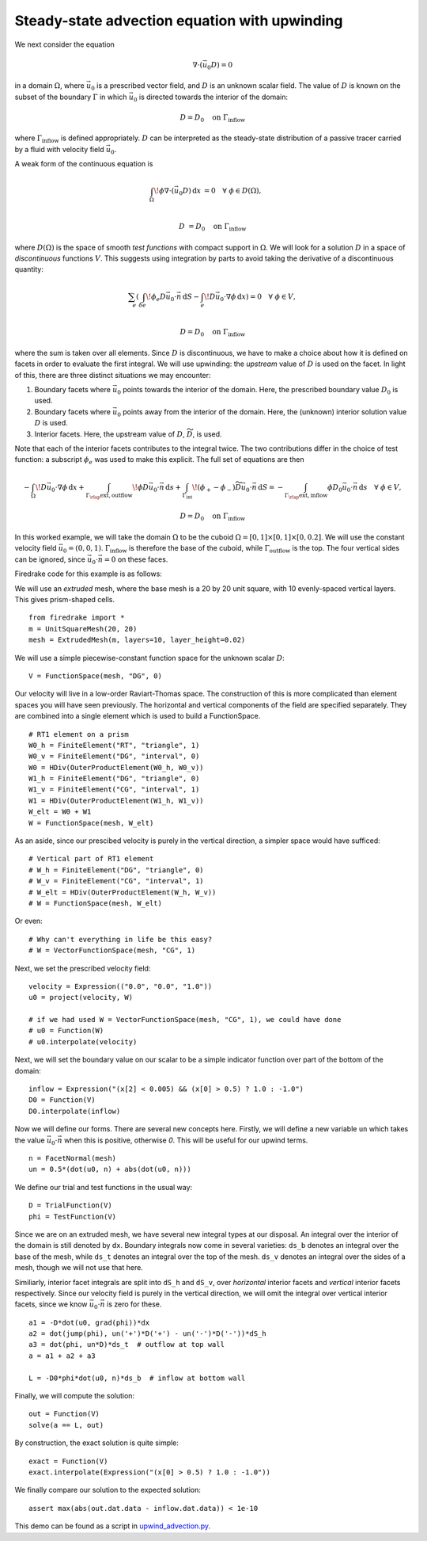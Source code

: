 Steady-state advection equation with upwinding
==============================================

We next consider the equation

.. math::

   \nabla\cdot(\vec{u_0}D) = 0

in a domain :math:`\Omega`, where :math:`\vec{u_0}` is a prescribed vector
field, and :math:`D` is an unknown scalar field. The value of :math:`D` is known
on the subset of the boundary :math:`\Gamma` in which :math:`\vec{u_0}` is
directed towards the interior of the domain:

.. math::

  D = D_0 \quad \mathrm{on} \ \Gamma_\mathrm{inflow}

where :math:`\Gamma_\mathrm{inflow}` is defined appropriately. :math:`D` can
be interpreted as the steady-state distribution of a passive tracer carried by a
fluid with velocity field :math:`\vec{u_0}`.

A weak form of the continuous equation is

.. math::

   \int_\Omega \! \phi \nabla \cdot (\vec{u_0} D) \, \mathrm{d} x &= 0 \quad
   \forall \ \phi \in D(\Omega), \\
   
   D &= D_0 \quad \mathrm{on} \ \Gamma_\mathrm{inflow}

where :math:`D(\Omega)` is the space of smooth *test functions* with compact
support in :math:`\Omega`. We will look for a solution :math:`D` in a space of
*discontinuous* functions :math:`V`. This suggests using integration by parts to
avoid taking the derivative of a discontinuous quantity:

.. math::

   \sum_e \left( \int_{\delta e} \! \phi_e D \vec{u_0} \cdot \vec{n} \, 
   \mathrm{d} S - \int_e \! D \vec{u_0} \cdot \nabla \phi \, \mathrm{d} x \right) = 0
   \quad \forall \ \phi \in V, \\
   
   D = D_0 \quad \mathrm{on} \ \Gamma_\mathrm{inflow}

where the sum is taken over all elements. Since :math:`D` is discontinuous, we
have to make a choice about how it is defined on facets in order to evaluate
the first integral. We will use upwinding: the *upstream* value of :math:`D` is
used on the facet. In light of this, there are three distinct situations we may
encounter:

1. Boundary facets where :math:`\vec{u_0}` points towards the interior of the
   domain. Here, the prescribed boundary value :math:`D_0` is used.
2. Boundary facets where :math:`\vec{u_0}` points away from the interior of the
   domain. Here, the (unknown) interior solution value :math:`D` is used.
3. Interior facets. Here, the upstream value of :math:`D`,
   :math:`\widetilde{D}`, is used.

Note that each of the interior facets contributes to the integral twice. The two
contributions differ in the choice of test function: a subscript :math:`\phi_e`
was used to make this explicit. The full set of equations are then

.. math::

   -\int_\Omega \! D \vec{u_0} \cdot \nabla \phi \, \mathrm{d} x 
   + \int_{\Gamma_\rlap{\mathrm{ext, outflow}}} \! \phi D \vec{u_0} \cdot \vec{n}
   \, \mathrm{d} s 
   + \int_{\Gamma_\mathrm{int}} \! (\phi_+ - \phi_-) \widetilde{D}
   \vec{u_0} \cdot \vec{n} \, \mathrm{d} S
     =  -\int_{\Gamma_\rlap{\mathrm{ext, inflow}}} \phi D_0 \vec{u_0} \cdot
   \vec{n} \, \mathrm{d} s \quad \forall \ \phi \in V,

   D = D_0 \quad \mathrm{on} \ \Gamma_\mathrm{inflow}

In this worked example, we will take the domain :math:`\Omega` to be the cuboid
:math:`\Omega = [0,1] \times [0,1] \times [0,0.2]`. We will use the constant
velocity field :math:`\vec{u_0} = (0, 0, 1)`. :math:`\Gamma_\mathrm{inflow}`
is therefore the base of the cuboid, while :math:`\Gamma_\mathrm{outflow}`
is the top. The four vertical sides can be ignored, since
:math:`\vec{u_0} \cdot \vec{n} = 0` on these faces.

Firedrake code for this example is as follows:

We will use an *extruded* mesh, where the base mesh is a 20 by 20 unit square,
with 10 evenly-spaced vertical layers. This gives prism-shaped cells. ::

  from firedrake import *
  m = UnitSquareMesh(20, 20)
  mesh = ExtrudedMesh(m, layers=10, layer_height=0.02)

We will use a simple piecewise-constant function space for the unknown scalar
:math:`D`: ::

  V = FunctionSpace(mesh, "DG", 0)

Our velocity will live in a low-order Raviart-Thomas space. The construction of
this is more complicated than element spaces you will have seen previously. The
horizontal and vertical components of the field are specified separately. They
are combined into a single element which is used to build a FunctionSpace. ::

  # RT1 element on a prism
  W0_h = FiniteElement("RT", "triangle", 1)
  W0_v = FiniteElement("DG", "interval", 0)
  W0 = HDiv(OuterProductElement(W0_h, W0_v))
  W1_h = FiniteElement("DG", "triangle", 0)
  W1_v = FiniteElement("CG", "interval", 1)
  W1 = HDiv(OuterProductElement(W1_h, W1_v))
  W_elt = W0 + W1
  W = FunctionSpace(mesh, W_elt)

As an aside, since our prescibed velocity is purely in the vertical direction, a
simpler space would have sufficed: ::

  # Vertical part of RT1 element
  # W_h = FiniteElement("DG", "triangle", 0)
  # W_v = FiniteElement("CG", "interval", 1)
  # W_elt = HDiv(OuterProductElement(W_h, W_v))
  # W = FunctionSpace(mesh, W_elt)

Or even: ::

  # Why can't everything in life be this easy?
  # W = VectorFunctionSpace(mesh, "CG", 1)

Next, we set the prescribed velocity field: ::

  velocity = Expression(("0.0", "0.0", "1.0"))
  u0 = project(velocity, W)
  
  # if we had used W = VectorFunctionSpace(mesh, "CG", 1), we could have done
  # u0 = Function(W)
  # u0.interpolate(velocity)

Next, we will set the boundary value on our scalar to be a simple indicator
function over part of the bottom of the domain: ::

  inflow = Expression("(x[2] < 0.005) && (x[0] > 0.5) ? 1.0 : -1.0")
  D0 = Function(V)
  D0.interpolate(inflow)

Now we will define our forms. There are several new concepts here. Firstly, we
will define a new variable ``un`` which takes the value
:math:`\vec{u_0} \cdot \vec{n}` when this is positive, otherwise `0`. This
will be useful for our upwind terms. ::

  n = FacetNormal(mesh)
  un = 0.5*(dot(u0, n) + abs(dot(u0, n)))

We define our trial and test functions in the usual way: ::

  D = TrialFunction(V)
  phi = TestFunction(V)

Since we are on an extruded mesh, we have several new integral types at our
disposal. An integral over the interior of the domain is still denoted by
``dx``. Boundary integrals now come in several varieties: ``ds_b`` denotes an
integral over the base of the mesh, while ``ds_t`` denotes an integral over the
top of the mesh. ``ds_v`` denotes an integral over the sides of a mesh, though
we will not use that here.

Similiarly, interior facet integrals are split into ``dS_h`` and ``dS_v``, over
*horizontal* interior facets and *vertical* interior facets respectively. Since
our velocity field is purely in the vertical direction, we will omit the
integral over vertical interior facets, since we know
:math:`\vec{u_0} \cdot \vec{n}` is zero for these. ::

  a1 = -D*dot(u0, grad(phi))*dx
  a2 = dot(jump(phi), un('+')*D('+') - un('-')*D('-'))*dS_h
  a3 = dot(phi, un*D)*ds_t  # outflow at top wall
  a = a1 + a2 + a3

  L = -D0*phi*dot(u0, n)*ds_b  # inflow at bottom wall

Finally, we will compute the solution: ::

  out = Function(V)
  solve(a == L, out)

By construction, the exact solution is quite simple: ::
  
  exact = Function(V)
  exact.interpolate(Expression("(x[0] > 0.5) ? 1.0 : -1.0"))

We finally compare our solution to the expected solution: ::

  assert max(abs(out.dat.data - inflow.dat.data)) < 1e-10

This demo can be found as a script in
`upwind_advection.py <upwind_advection.py>`__.
